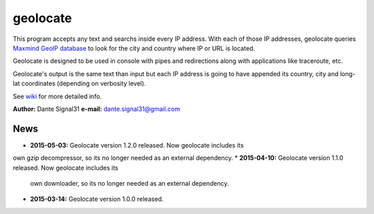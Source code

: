 =========
geolocate
=========

This program accepts any text and searchs inside every IP address. With
each of those IP addresses, geolocate queries `Maxmind GeoIP database <http://www.maxmind.com>`_
to look for the city and country where IP or URL is located.

Geolocate is designed to be used in console with pipes and redirections along
with applications like traceroute, etc.

Geolocate's output is the same text than input but each IP address is going to
have appended its country, city and long-lat coordinates (depending on verbosity
level).

See `wiki <https://github.com/dante-signal31/geolocate/wiki>`_ for more detailed info.

**Author:** Dante Signal31
**e-mail:** dante.signal31@gmail.com

News
----

* **2015-05-03:** Geolocate version 1.2.0 released. Now geolocate includes its
own gzip decompressor, so its no longer needed as an external dependency.
* **2015-04-10:** Geolocate version 1.1.0 released. Now geolocate includes its
  own downloader, so its no longer needed as an external dependency.
* **2015-03-14:** Geolocate version 1.0.0 released.
